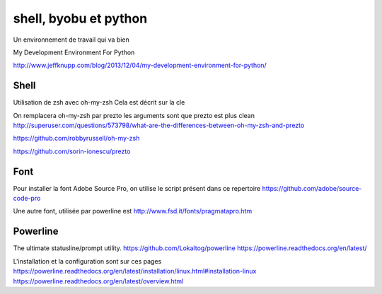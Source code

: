 **********************
shell, byobu et python
**********************

Un environnement de travail qui va bien

My Development Environment For Python

http://www.jeffknupp.com/blog/2013/12/04/my-development-environment-for-python/

Shell
=====

Utilisation de zsh avec oh-my-zsh
Cela est décrit sur la cle


On remplacera oh-my-zsh par prezto
les arguments sont que prezto est plus clean
http://superuser.com/questions/573798/what-are-the-differences-between-oh-my-zsh-and-prezto

https://github.com/robbyrussell/oh-my-zsh

https://github.com/sorin-ionescu/prezto

Font
====

Pour installer la font Adobe Source Pro, on utilise le script présent dans ce repertoire
https://github.com/adobe/source-code-pro

Une autre font, utilisée par powerline est 
http://www.fsd.it/fonts/pragmatapro.htm



Powerline
=========
The ultimate statusline/prompt utility.
https://github.com/Lokaltog/powerline
https://powerline.readthedocs.org/en/latest/

L'installation et la configuration sont sur ces pages
https://powerline.readthedocs.org/en/latest/installation/linux.html#installation-linux
https://powerline.readthedocs.org/en/latest/overview.html




